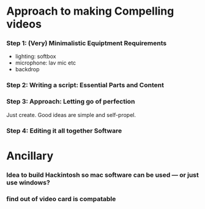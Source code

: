 #+options: toc:nil
* Approach to making Compelling videos
*** Step 1: (Very) Minimalistic Equiptment Requirements
- lighting: softbox
- microphone: lav mic etc
- backdrop
*** Step 2: Writing a script: Essential Parts and Content
*** Step 3: Approach: Letting go of perfection
Just create. Good ideas are simple and self-propel.
*** Step 4: Editing it all together Software

* Ancillary
*** Idea to build Hackintosh so mac software can be used --- or just use windows?
*** find out of video card is compatable
